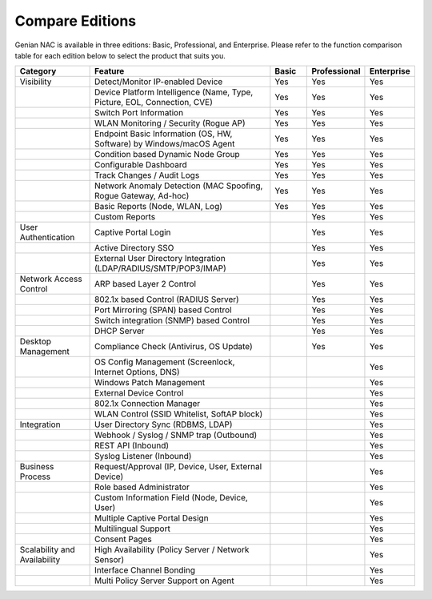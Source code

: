 Compare Editions
================

Genian NAC is available in three editions: Basic, Professional, and Enterprise.
Please refer to the function comparison table for each edition below to select the product that suits you.

.. list-table::
   :widths: 2 5 1 1 1
   :header-rows: 1

   * - Category
     - Feature
     - Basic
     - Professional
     - Enterprise
   * - Visibility
     - Detect/Monitor IP-enabled Device
     - Yes
     - Yes
     - Yes
   * - 
     - Device Platform Intelligence (Name, Type, Picture, EOL, Connection, CVE)
     - Yes
     - Yes
     - Yes
   * - 
     - Switch Port Information
     - Yes
     - Yes
     - Yes
   * - 
     - WLAN Monitoring / Security (Rogue AP)
     - Yes
     - Yes
     - Yes
   * - 
     - Endpoint Basic Information (OS, HW, Software) by Windows/macOS Agent
     - Yes
     - Yes
     - Yes
   * - 
     - Condition based Dynamic Node Group
     - Yes
     - Yes
     - Yes
   * - 
     - Configurable Dashboard
     - Yes
     - Yes
     - Yes
   * - 
     - Track Changes / Audit Logs
     - Yes
     - Yes
     - Yes
   * - 
     - Network Anomaly Detection (MAC Spoofing, Rogue Gateway, Ad-hoc)
     - Yes
     - Yes
     - Yes
   * - 
     - Basic Reports (Node, WLAN, Log)
     - Yes
     - Yes
     - Yes
   * - 
     - Custom Reports
     - 
     - Yes
     - Yes
   * - User Authentication
     - Captive Portal Login
     - 
     - Yes
     - Yes
   * - 
     - Active Directory SSO
     - 
     - Yes
     - Yes
   * - 
     - External User Directory Integration (LDAP/RADIUS/SMTP/POP3/IMAP)
     - 
     - Yes
     - Yes
   * - Network Access Control
     - ARP based Layer 2 Control
     - 
     - Yes
     - Yes
   * - 
     - 802.1x based Control (RADIUS Server)
     - 
     - Yes
     - Yes
   * - 
     - Port Mirroring (SPAN) based Control
     - 
     - Yes
     - Yes
   * - 
     - Switch integration (SNMP) based Control
     - 
     - Yes
     - Yes
   * - 
     - DHCP Server
     - 
     - Yes
     - Yes
   * - Desktop Management
     - Compliance Check (Antivirus, OS Update)
     - 
     - Yes
     - Yes
   * -
     - OS Config Management (Screenlock, Internet Options, DNS)
     - 
     - 
     - Yes
   * - 
     - Windows Patch Management
     - 
     - 
     - Yes
   * - 
     - External Device Control
     - 
     - 
     - Yes
   * - 
     - 802.1x Connection Manager
     - 
     - 
     - Yes
   * - 
     - WLAN Control (SSID Whitelist, SoftAP block)
     - 
     - 
     - Yes
   * - Integration
     - User Directory Sync (RDBMS, LDAP)
     - 
     - 
     - Yes
   * - 
     - Webhook / Syslog / SNMP trap (Outbound)
     - 
     - 
     - Yes
   * - 
     - REST API (Inbound)
     - 
     - 
     - Yes
   * - 
     - Syslog Listener (Inbound)
     - 
     - 
     - Yes
   * - Business Process
     - Request/Approval (IP, Device, User, External Device)
     - 
     - 
     - Yes
   * - 
     - Role based Administrator
     - 
     - 
     - Yes
   * - 
     - Custom Information Field (Node, Device, User)
     - 
     - 
     - Yes
   * - 
     - Multiple Captive Portal Design
     - 
     - 
     - Yes
   * - 
     - Multilingual Support
     - 
     - 
     - Yes
   * - 
     - Consent Pages
     - 
     - 
     - Yes
   * - Scalability and Availability
     - High Availability (Policy Server / Network Sensor)
     - 
     - 
     - Yes
   * -
     - Interface Channel Bonding
     - 
     - 
     - Yes
   * -
     - Multi Policy Server Support on Agent
     - 
     - 
     - Yes
